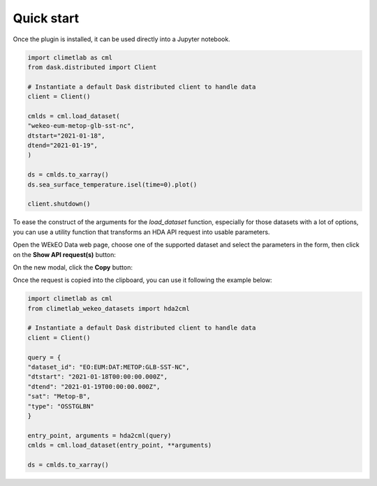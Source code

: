 Quick start
===========

Once the plugin is installed, it can be used directly into a Jupyter notebook.


.. code-block:: python

    import climetlab as cml
    from dask.distributed import Client

    # Instantiate a default Dask distributed client to handle data
    client = Client()

    cmlds = cml.load_dataset(
    "wekeo-eum-metop-glb-sst-nc",
    dtstart="2021-01-18",
    dtend="2021-01-19",
    )

    ds = cmlds.to_xarray()
    ds.sea_surface_temperature.isel(time=0).plot()

    client.shutdown()

.. image:: ../images/plot.png
    :width: 400

To ease the construct of the arguments for the `load_dataset` function, especially for those
datasets with a lot of options, you can use a utility function that transforms an HDA
API request into usable parameters.

Open the WEkEO Data web page, choose one of the supported dataset and select the parameters in
the form, then click on the **Show API request(s)** button:

.. image:: ../images/wekeo_ui_show_request.png

On the new modal, click the **Copy** button:

.. image:: ../images/wekeo_ui_copy_request.png

Once the request is copied into the clipboard, you can use it following the example below:

.. code-block:: python

    import climetlab as cml
    from climetlab_wekeo_datasets import hda2cml

    # Instantiate a default Dask distributed client to handle data
    client = Client()

    query = {
    "dataset_id": "EO:EUM:DAT:METOP:GLB-SST-NC",
    "dtstart": "2021-01-18T00:00:00.000Z",
    "dtend": "2021-01-19T00:00:00.000Z",
    "sat": "Metop-B",
    "type": "OSSTGLBN"
    }

    entry_point, arguments = hda2cml(query)
    cmlds = cml.load_dataset(entry_point, **arguments)

    ds = cmlds.to_xarray()
